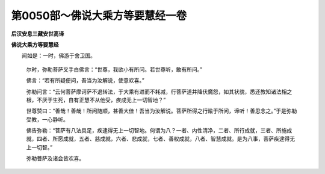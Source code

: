 第0050部～佛说大乘方等要慧经一卷
====================================

**后汉安息三藏安世高译**

**佛说大乘方等要慧经**


　　闻如是：一时，佛游于舍卫国。

                      　　尔时，弥勒菩萨叉手白佛言：“世尊，我欲小有所问。若世尊听，敢有所问。”

                      　　佛言：“若有所疑便问，吾当为汝解说，使意欢喜。”

                      　　弥勒问言：“云何菩萨摩诃萨不退转法，于大乘有进而不耗减，行菩萨道并降伏魔怨，如其状貌，悉还教知诸法相之根，不厌于生死，自有正慧不从他受，疾成无上一切智地？”

                      　　世尊赞曰：“善哉！善哉！所问随顺，甚善大佳！吾当为汝解说。菩萨所得之行踰于所问，谛听！善思念之。”于是弥勒受教，一心静听。

                      　　佛告弥勒：“菩萨有八法具足，疾逮得无上一切智地。何谓为八？一者、内性清净，二者、所行成就，三者、所施成就，四者、所愿成就，五者、慈成就，六者、悲成就，七者、善权成就，八者、智慧成就。是为八事，菩萨疾逮得无上一切智。”

                      　　弥勒菩萨及诸会皆欢喜。
